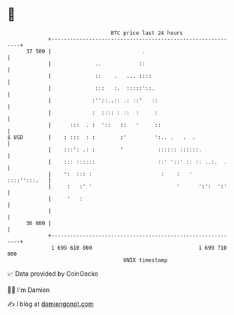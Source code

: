 * 👋

#+begin_example
                                    BTC price last 24 hours                    
                +------------------------------------------------------------+ 
         37 500 |                             .                              | 
                |              ..            ::                              | 
                |              ::    .   ... ::::                            | 
                |              :::   :.  :::::'::.                           | 
                |             :''::..:: .: ::'   ::                          | 
                |             :  :::: : ::  :     :                          | 
                |      :::  . :  '::   ::   '     ::                         | 
   $ USD        |    : :::  : :        :'         ':.. .   .  .              | 
                |    :::': .: :        '           :::::: ::::::.            | 
                |    ::: ::::::                    ::' '::' :: :: ..:.  .    | 
                |    ':  ::: :                      :    :   '  ::::'':::.   | 
                |     :   :' '                           '      ':':  ':'    | 
                |     '   :                                                  | 
                |                                                            | 
         36 800 |                                                            | 
                +------------------------------------------------------------+ 
                 1 699 610 000                                  1 699 710 000  
                                        UNIX timestamp                         
#+end_example
📈 Data provided by CoinGecko

🧑‍💻 I'm Damien

✍️ I blog at [[https://www.damiengonot.com][damiengonot.com]]
